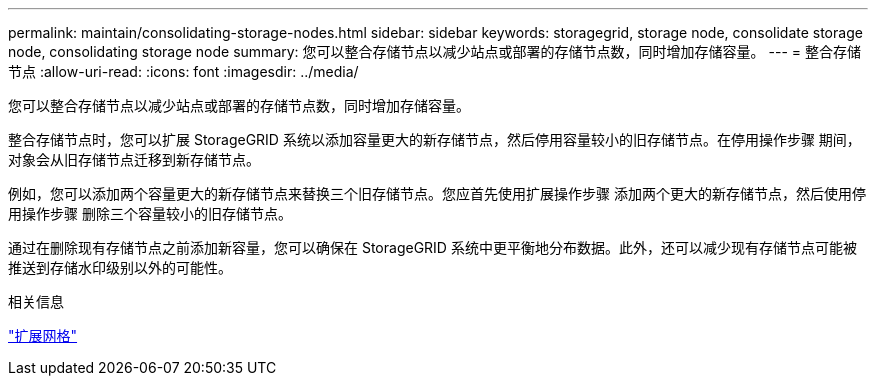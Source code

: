 ---
permalink: maintain/consolidating-storage-nodes.html 
sidebar: sidebar 
keywords: storagegrid, storage node, consolidate storage node, consolidating storage node 
summary: 您可以整合存储节点以减少站点或部署的存储节点数，同时增加存储容量。 
---
= 整合存储节点
:allow-uri-read: 
:icons: font
:imagesdir: ../media/


[role="lead"]
您可以整合存储节点以减少站点或部署的存储节点数，同时增加存储容量。

整合存储节点时，您可以扩展 StorageGRID 系统以添加容量更大的新存储节点，然后停用容量较小的旧存储节点。在停用操作步骤 期间，对象会从旧存储节点迁移到新存储节点。

例如，您可以添加两个容量更大的新存储节点来替换三个旧存储节点。您应首先使用扩展操作步骤 添加两个更大的新存储节点，然后使用停用操作步骤 删除三个容量较小的旧存储节点。

通过在删除现有存储节点之前添加新容量，您可以确保在 StorageGRID 系统中更平衡地分布数据。此外，还可以减少现有存储节点可能被推送到存储水印级别以外的可能性。

.相关信息
link:../expand/index.html["扩展网格"]
